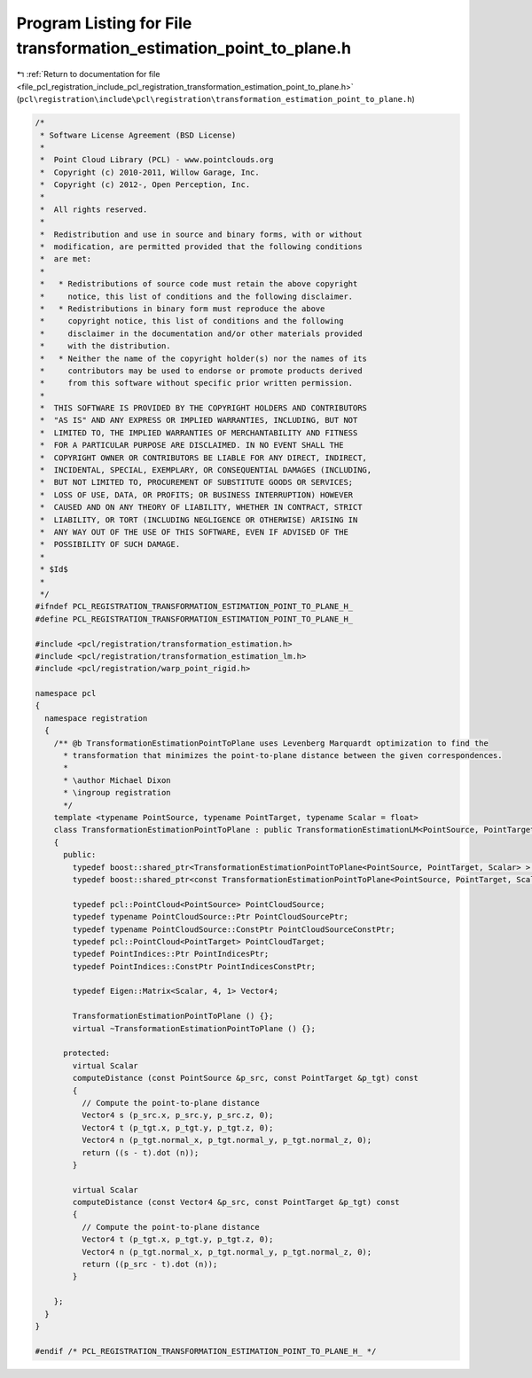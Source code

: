 
.. _program_listing_file_pcl_registration_include_pcl_registration_transformation_estimation_point_to_plane.h:

Program Listing for File transformation_estimation_point_to_plane.h
===================================================================

|exhale_lsh| :ref:`Return to documentation for file <file_pcl_registration_include_pcl_registration_transformation_estimation_point_to_plane.h>` (``pcl\registration\include\pcl\registration\transformation_estimation_point_to_plane.h``)

.. |exhale_lsh| unicode:: U+021B0 .. UPWARDS ARROW WITH TIP LEFTWARDS

.. code-block:: cpp

   /*
    * Software License Agreement (BSD License)
    *
    *  Point Cloud Library (PCL) - www.pointclouds.org
    *  Copyright (c) 2010-2011, Willow Garage, Inc.
    *  Copyright (c) 2012-, Open Perception, Inc.
    *
    *  All rights reserved.
    *
    *  Redistribution and use in source and binary forms, with or without
    *  modification, are permitted provided that the following conditions
    *  are met:
    *
    *   * Redistributions of source code must retain the above copyright
    *     notice, this list of conditions and the following disclaimer.
    *   * Redistributions in binary form must reproduce the above
    *     copyright notice, this list of conditions and the following
    *     disclaimer in the documentation and/or other materials provided
    *     with the distribution.
    *   * Neither the name of the copyright holder(s) nor the names of its
    *     contributors may be used to endorse or promote products derived
    *     from this software without specific prior written permission.
    *
    *  THIS SOFTWARE IS PROVIDED BY THE COPYRIGHT HOLDERS AND CONTRIBUTORS
    *  "AS IS" AND ANY EXPRESS OR IMPLIED WARRANTIES, INCLUDING, BUT NOT
    *  LIMITED TO, THE IMPLIED WARRANTIES OF MERCHANTABILITY AND FITNESS
    *  FOR A PARTICULAR PURPOSE ARE DISCLAIMED. IN NO EVENT SHALL THE
    *  COPYRIGHT OWNER OR CONTRIBUTORS BE LIABLE FOR ANY DIRECT, INDIRECT,
    *  INCIDENTAL, SPECIAL, EXEMPLARY, OR CONSEQUENTIAL DAMAGES (INCLUDING,
    *  BUT NOT LIMITED TO, PROCUREMENT OF SUBSTITUTE GOODS OR SERVICES;
    *  LOSS OF USE, DATA, OR PROFITS; OR BUSINESS INTERRUPTION) HOWEVER
    *  CAUSED AND ON ANY THEORY OF LIABILITY, WHETHER IN CONTRACT, STRICT
    *  LIABILITY, OR TORT (INCLUDING NEGLIGENCE OR OTHERWISE) ARISING IN
    *  ANY WAY OUT OF THE USE OF THIS SOFTWARE, EVEN IF ADVISED OF THE
    *  POSSIBILITY OF SUCH DAMAGE.
    *
    * $Id$
    *
    */
   #ifndef PCL_REGISTRATION_TRANSFORMATION_ESTIMATION_POINT_TO_PLANE_H_
   #define PCL_REGISTRATION_TRANSFORMATION_ESTIMATION_POINT_TO_PLANE_H_
   
   #include <pcl/registration/transformation_estimation.h>
   #include <pcl/registration/transformation_estimation_lm.h>
   #include <pcl/registration/warp_point_rigid.h>
   
   namespace pcl
   {
     namespace registration
     {
       /** @b TransformationEstimationPointToPlane uses Levenberg Marquardt optimization to find the
         * transformation that minimizes the point-to-plane distance between the given correspondences.
         *
         * \author Michael Dixon
         * \ingroup registration
         */
       template <typename PointSource, typename PointTarget, typename Scalar = float>
       class TransformationEstimationPointToPlane : public TransformationEstimationLM<PointSource, PointTarget, Scalar>
       {
         public:
           typedef boost::shared_ptr<TransformationEstimationPointToPlane<PointSource, PointTarget, Scalar> > Ptr;
           typedef boost::shared_ptr<const TransformationEstimationPointToPlane<PointSource, PointTarget, Scalar> > ConstPtr;
   
           typedef pcl::PointCloud<PointSource> PointCloudSource;
           typedef typename PointCloudSource::Ptr PointCloudSourcePtr;
           typedef typename PointCloudSource::ConstPtr PointCloudSourceConstPtr;
           typedef pcl::PointCloud<PointTarget> PointCloudTarget;
           typedef PointIndices::Ptr PointIndicesPtr;
           typedef PointIndices::ConstPtr PointIndicesConstPtr;
   
           typedef Eigen::Matrix<Scalar, 4, 1> Vector4;
   
           TransformationEstimationPointToPlane () {};
           virtual ~TransformationEstimationPointToPlane () {};
   
         protected:
           virtual Scalar
           computeDistance (const PointSource &p_src, const PointTarget &p_tgt) const
           {
             // Compute the point-to-plane distance
             Vector4 s (p_src.x, p_src.y, p_src.z, 0);
             Vector4 t (p_tgt.x, p_tgt.y, p_tgt.z, 0);
             Vector4 n (p_tgt.normal_x, p_tgt.normal_y, p_tgt.normal_z, 0);
             return ((s - t).dot (n));
           }
   
           virtual Scalar
           computeDistance (const Vector4 &p_src, const PointTarget &p_tgt) const
           {
             // Compute the point-to-plane distance
             Vector4 t (p_tgt.x, p_tgt.y, p_tgt.z, 0);
             Vector4 n (p_tgt.normal_x, p_tgt.normal_y, p_tgt.normal_z, 0);
             return ((p_src - t).dot (n));
           }
   
       };
     }
   }
   
   #endif /* PCL_REGISTRATION_TRANSFORMATION_ESTIMATION_POINT_TO_PLANE_H_ */
   
